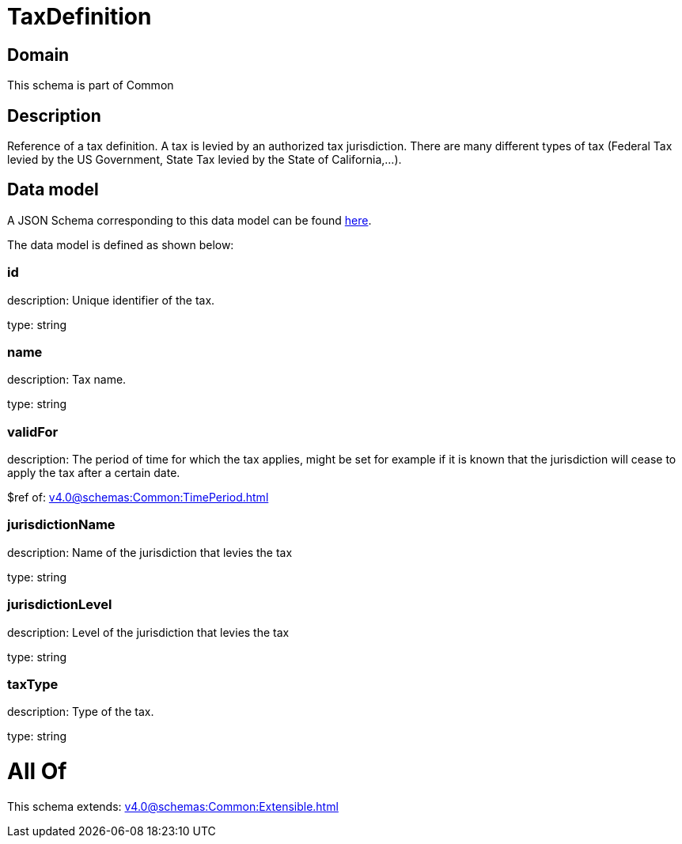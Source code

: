 = TaxDefinition

[#domain]
== Domain

This schema is part of Common

[#description]
== Description

Reference of a tax definition. A tax is levied by an authorized tax jurisdiction. There are many different types of tax (Federal Tax levied by the US Government, State Tax levied by the State of California,…).


[#data_model]
== Data model

A JSON Schema corresponding to this data model can be found https://tmforum.org[here].

The data model is defined as shown below:


=== id
description: Unique identifier of the tax.

type: string


=== name
description: Tax name.

type: string


=== validFor
description: The period of time for which the tax applies, might be set for example if it is known that the jurisdiction will cease to apply the tax after a certain date.

$ref of: xref:v4.0@schemas:Common:TimePeriod.adoc[]


=== jurisdictionName
description: Name of the jurisdiction that levies the tax

type: string


=== jurisdictionLevel
description: Level of the jurisdiction that levies the tax

type: string


=== taxType
description: Type of the tax.

type: string


= All Of 
This schema extends: xref:v4.0@schemas:Common:Extensible.adoc[]
